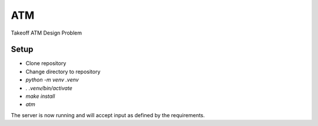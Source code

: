***
ATM
***


Takeoff ATM Design Problem



Setup
=====

- Clone repository
- Change directory to repository
- `python -m venv .venv`
- `. .venv/bin/activate`
- `make install`
- `atm`

The server is now running and will accept input as defined by the
requirements.

